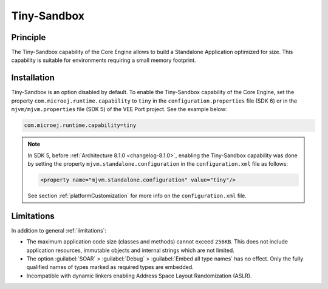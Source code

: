 .. _tinysandbox:

============
Tiny-Sandbox
============


Principle
=========

The Tiny-Sandbox capability of the Core Engine allows to
build a Standalone Application optimized for size. This capability is suitable
for environments requiring a small memory footprint.

.. _tinysandbox_installation:

Installation
============

Tiny-Sandbox is an option disabled by default. 
To enable the Tiny-Sandbox capability of the Core Engine, set the property ``com.microej.runtime.capability`` to ``tiny`` 
in the ``configuration.properties`` file (SDK 6) or in the ``mjvm/mjvm.properties`` file (SDK 5) of the VEE Port project.
See the example below:

.. code-block::

  com.microej.runtime.capability=tiny


.. note::

   In SDK 5, before :ref:`Architecture 8.1.0 <changelog-8.1.0>`, enabling the Tiny-Sandbox capability
   was done by setting the property ``mjvm.standalone.configuration`` in the ``configuration.xml`` file as follows:

   .. code-block::
   
      <property name="mjvm.standalone.configuration" value="tiny"/>

   See section :ref:`platformCustomization` for more info on the ``configuration.xml`` file.


Limitations
===========

In addition to general :ref:`limitations`:

-  The maximum application code size (classes and methods) cannot exceed
   ``256KB``. This does not include application resources, immutable
   objects and internal strings which are not limited.

-  The option :guilabel:`SOAR` > :guilabel:`Debug` > :guilabel:`Embed all type names` has no effect.
   Only the fully qualified names of types marked as required types are
   embedded.

-  Incompatible with dynamic linkers enabling Address Space Layout Randomization (ASLR).

..
   | Copyright 2008-2025, MicroEJ Corp. Content in this space is free 
   for read and redistribute. Except if otherwise stated, modification 
   is subject to MicroEJ Corp prior approval.
   | MicroEJ is a trademark of MicroEJ Corp. All other trademarks and 
   copyrights are the property of their respective owners.

